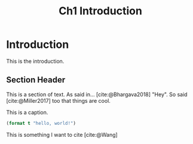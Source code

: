 #+TITLE: Ch1 Introduction

# this file is not meant to be exported on its own. see sm-thesis-main.org

* COMMENT Plan
1. current SotA for Kirk / high level executives
   1. identify gaps
2. Define the motivating scenario
3. Prior research on

4. [ ] "limited communication" means you can only communicate at specific times
5. [ ] clock drift / clock skews could also be a source of observation delay!
6. [ ] maybe data center scheduling?
7. [ ] maybe CPU thread scheduling?

** TODO intro to EVAs here? exploration?
** TODO can we include a Portal 2 reference somewhere???

* Introduction

This is the introduction.

** Section Header

This is a section of text. As said in... [cite:@Bhargava2018] "Hey". So said [cite:@Miller2017] too
that things are cool.

#+ATTR_LATEX: :float nil
#+caption: This is a caption.
#+begin_src lisp
(format t "hello, world!")
#+end_src

This is something I want to cite [cite:@Wang]
